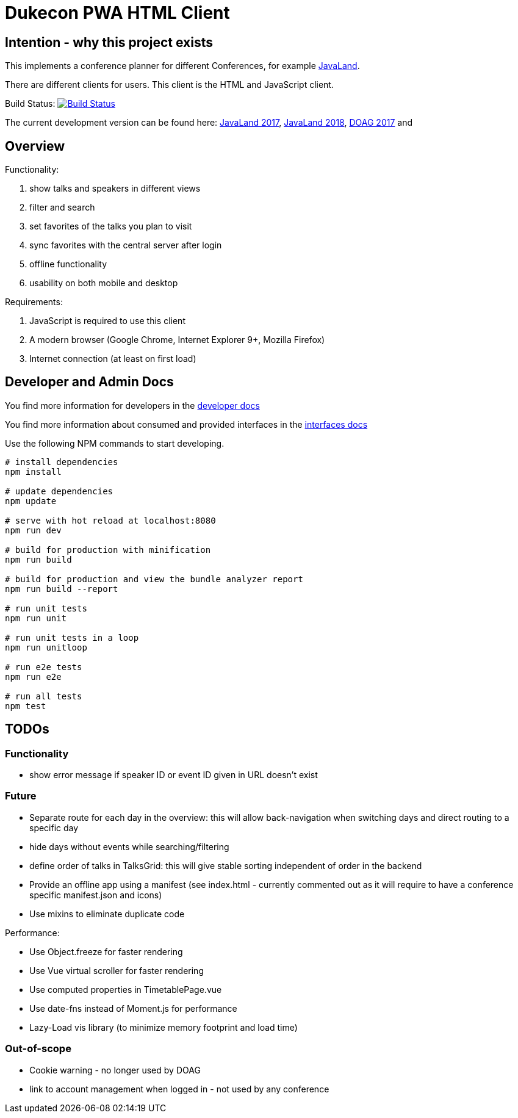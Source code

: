 = Dukecon PWA HTML Client

== Intention - why this project exists

This implements a conference planner for different Conferences, for example http://javaland.eu[JavaLand].

There are different clients for users. This client is the HTML and JavaScript client.

Build Status: image:https://travis-ci.org/dukecon/dukecon_pwa.svg?branch=develop[Build Status,link=https://travis-ci.org/dukecon/dukecon_pwa]

The current development version can be found here: https://latest.dukecon.org/pwa/javaland/2017/[JavaLand 2017], https://latest.dukecon.org/pwa/javaland/2018/[JavaLand 2018], https://latest.dukecon.org/pwa/doag/2017/[DOAG 2017] and

== Overview

Functionality:

. show talks and speakers in different views

. filter and search

. set favorites of the talks you plan to visit

. sync favorites with the central server after login

. offline functionality

. usability on both mobile and desktop

Requirements:

. JavaScript is required to use this client

. A modern browser (Google Chrome, Internet Explorer 9+, Mozilla Firefox)

. Internet connection (at least on first load)

== Developer and Admin Docs

You find more information for developers in the link:doc/DEVELOPER.adoc[developer docs]

You find more information about consumed and provided interfaces in the link:doc/INTERFACES.adoc[interfaces docs]

Use the following NPM commands to start developing.

[source,bash]
----
# install dependencies
npm install

# update dependencies
npm update

# serve with hot reload at localhost:8080
npm run dev

# build for production with minification
npm run build

# build for production and view the bundle analyzer report
npm run build --report

# run unit tests
npm run unit

# run unit tests in a loop
npm run unitloop

# run e2e tests
npm run e2e

# run all tests
npm test
----

== TODOs

=== Functionality

* show error message if speaker ID or event ID given in URL doesn't exist

=== Future

* Separate route for each day in the overview: this will allow back-navigation when switching days and direct routing to a specific day
* hide days without events while searching/filtering
* define order of talks in TalksGrid: this will give stable sorting independent of order in the backend
* Provide an offline app using a manifest (see index.html - currently commented out as it will require to have a conference specific manifest.json and icons)
* Use mixins to eliminate duplicate code

Performance:

* Use Object.freeze for faster rendering
* Use Vue virtual scroller for faster rendering
* Use computed properties in TimetablePage.vue
* Use date-fns instead of Moment.js for performance
* Lazy-Load vis library (to minimize memory footprint and load time)

=== Out-of-scope

* Cookie warning - no longer used by DOAG
* link to account management when logged in - not used by any conference
